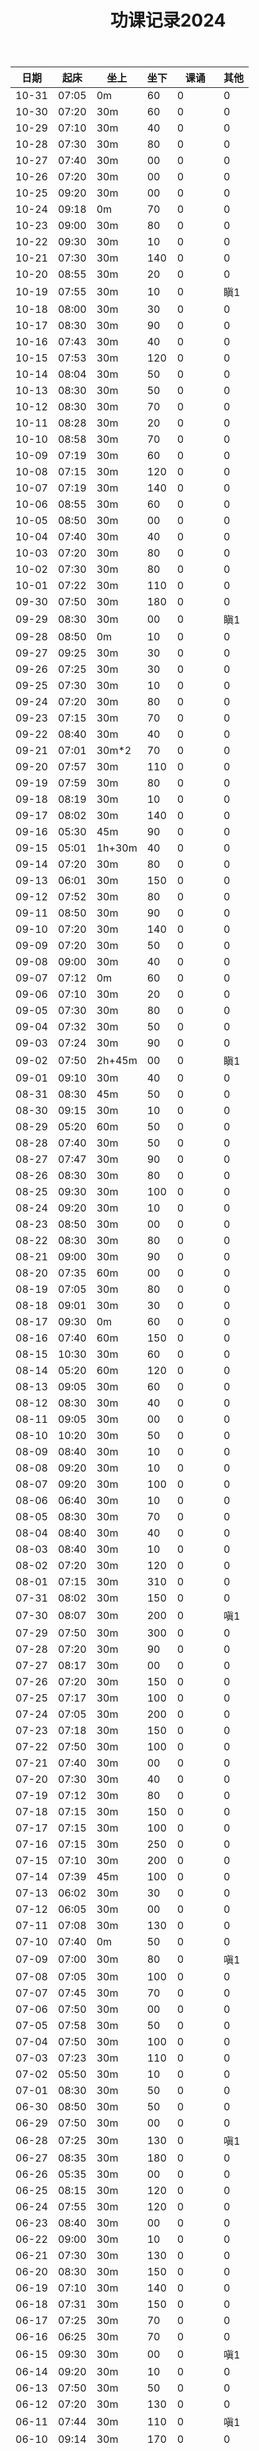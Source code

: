 #+TITLE: 功课记录2024
#+STARTUP: hidestars
#+HTML_HEAD: <link rel="stylesheet" type="text/css" href="../worg.css" />
#+OPTIONS: H:7 num:nil toc:t \n:nil ::t |:t ^:nil -:nil f:t *:t <:t
#+LANGUAGE: cn-zh

|  日期 |  起床 | 坐上   | 坐下 |    课诵 | 其他 |
|-------+-------+--------+------+---------+------|
| 10-31 | 07:05 | 0m     |   60 |       0 |    0 |
| 10-30 | 07:20 | 30m    |   60 |       0 |    0 |
| 10-29 | 07:10 | 30m    |   40 |       0 |    0 |
| 10-28 | 07:30 | 30m    |   80 |       0 |    0 |
| 10-27 | 07:40 | 30m    |   00 |       0 |    0 |
| 10-26 | 07:20 | 30m    |   00 |       0 |    0 |
| 10-25 | 09:20 | 30m    |   00 |       0 |    0 |
| 10-24 | 09:18 | 0m     |   70 |       0 |    0 |
| 10-23 | 09:00 | 30m    |   80 |       0 |    0 |
| 10-22 | 09:30 | 30m    |   10 |       0 |    0 |
| 10-21 | 07:30 | 30m    |  140 |       0 |    0 |
| 10-20 | 08:55 | 30m    |   20 |       0 |    0 |
| 10-19 | 07:55 | 30m    |   10 |       0 |  瞋1 |
| 10-18 | 08:00 | 30m    |   30 |       0 |    0 |
| 10-17 | 08:30 | 30m    |   90 |       0 |    0 |
| 10-16 | 07:43 | 30m    |   40 |       0 |    0 |
| 10-15 | 07:53 | 30m    |  120 |       0 |    0 |
| 10-14 | 08:04 | 30m    |   50 |       0 |    0 |
| 10-13 | 08:30 | 30m    |   50 |       0 |    0 |
| 10-12 | 08:30 | 30m    |   70 |       0 |    0 |
| 10-11 | 08:28 | 30m    |   20 |       0 |    0 |
| 10-10 | 08:58 | 30m    |   70 |       0 |    0 |
| 10-09 | 07:19 | 30m    |   60 |       0 |    0 |
| 10-08 | 07:15 | 30m    |  120 |       0 |    0 |
| 10-07 | 07:19 | 30m    |  140 |       0 |    0 |
| 10-06 | 08:55 | 30m    |   60 |       0 |    0 |
| 10-05 | 08:50 | 30m    |   00 |       0 |    0 |
| 10-04 | 07:40 | 30m    |   40 |       0 |    0 |
| 10-03 | 07:20 | 30m    |   80 |       0 |    0 |
| 10-02 | 07:30 | 30m    |   80 |       0 |    0 |
| 10-01 | 07:22 | 30m    |  110 |       0 |    0 |
| 09-30 | 07:50 | 30m    |  180 |       0 |    0 |
| 09-29 | 08:30 | 30m    |   00 |       0 |  瞋1 |
| 09-28 | 08:50 | 0m     |   10 |       0 |    0 |
| 09-27 | 09:25 | 30m    |   30 |       0 |    0 |
| 09-26 | 07:25 | 30m    |   30 |       0 |    0 |
| 09-25 | 07:30 | 30m    |   10 |       0 |    0 |
| 09-24 | 07:20 | 30m    |   80 |       0 |    0 |
| 09-23 | 07:15 | 30m    |   70 |       0 |    0 |
| 09-22 | 08:40 | 30m    |   40 |       0 |    0 |
| 09-21 | 07:01 | 30m*2  |   70 |       0 |    0 |
| 09-20 | 07:57 | 30m    |  110 |       0 |    0 |
| 09-19 | 07:59 | 30m    |   80 |       0 |    0 |
| 09-18 | 08:19 | 30m    |   10 |       0 |    0 |
| 09-17 | 08:02 | 30m    |  140 |       0 |    0 |
| 09-16 | 05:30 | 45m    |   90 |       0 |    0 |
| 09-15 | 05:01 | 1h+30m |   40 |       0 |    0 |
| 09-14 | 07:20 | 30m    |   80 |       0 |    0 |
| 09-13 | 06:01 | 30m    |  150 |       0 |    0 |
| 09-12 | 07:52 | 30m    |   80 |       0 |    0 |
| 09-11 | 08:50 | 30m    |   90 |       0 |    0 |
| 09-10 | 07:20 | 30m    |  140 |       0 |    0 |
| 09-09 | 07:20 | 30m    |   50 |       0 |    0 |
| 09-08 | 09:00 | 30m    |   40 |       0 |    0 |
| 09-07 | 07:12 | 0m     |   60 |       0 |    0 |
| 09-06 | 07:10 | 30m    |   20 |       0 |    0 |
| 09-05 | 07:30 | 30m    |   80 |       0 |    0 |
| 09-04 | 07:32 | 30m    |   50 |       0 |    0 |
| 09-03 | 07:24 | 30m    |   90 |       0 |    0 |
| 09-02 | 07:50 | 2h+45m |   00 |       0 |  瞋1 |
| 09-01 | 09:10 | 30m    |   40 |       0 |    0 |
| 08-31 | 08:30 | 45m    |   50 |       0 |    0 |
| 08-30 | 09:15 | 30m    |   10 |       0 |    0 |
| 08-29 | 05:20 | 60m    |   50 |       0 |    0 |
| 08-28 | 07:40 | 30m    |   50 |       0 |    0 |
| 08-27 | 07:47 | 30m    |   90 |       0 |    0 |
| 08-26 | 08:30 | 30m    |   80 |       0 |    0 |
| 08-25 | 09:30 | 30m    |  100 |       0 |    0 |
| 08-24 | 09:20 | 30m    |   10 |       0 |    0 |
| 08-23 | 08:50 | 30m    |   00 |       0 |    0 |
| 08-22 | 08:30 | 30m    |   80 |       0 |    0 |
| 08-21 | 09:00 | 30m    |   90 |       0 |    0 |
| 08-20 | 07:35 | 60m    |   00 |       0 |    0 |
| 08-19 | 07:05 | 30m    |   80 |       0 |    0 |
| 08-18 | 09:01 | 30m    |   30 |       0 |    0 |
| 08-17 | 09:30 | 0m     |   60 |       0 |    0 |
| 08-16 | 07:40 | 60m    |  150 |       0 |    0 |
| 08-15 | 10:30 | 30m    |   60 |       0 |    0 |
| 08-14 | 05:20 | 60m    |  120 |       0 |    0 |
| 08-13 | 09:05 | 30m    |   60 |       0 |    0 |
| 08-12 | 08:30 | 30m    |   40 |       0 |    0 |
| 08-11 | 09:05 | 30m    |   00 |       0 |    0 |
| 08-10 | 10:20 | 30m    |   50 |       0 |    0 |
| 08-09 | 08:40 | 30m    |   10 |       0 |    0 |
| 08-08 | 09:20 | 30m    |   10 |       0 |    0 |
| 08-07 | 09:20 | 30m    |  100 |       0 |    0 |
| 08-06 | 06:40 | 30m    |   10 |       0 |    0 |
| 08-05 | 08:30 | 30m    |   70 |       0 |    0 |
| 08-04 | 08:40 | 30m    |   40 |       0 |    0 |
| 08-03 | 08:40 | 30m    |   10 |       0 |    0 |
| 08-02 | 07:20 | 30m    |  120 |       0 |    0 |
| 08-01 | 07:15 | 30m    |  310 |       0 |    0 |
| 07-31 | 08:02 | 30m    |  150 |       0 |    0 |
| 07-30 | 08:07 | 30m    |  200 |       0 |  嗔1 |
| 07-29 | 07:50 | 30m    |  300 |       0 |    0 |
| 07-28 | 07:20 | 30m    |   90 |       0 |    0 |
| 07-27 | 08:17 | 30m    |   00 |       0 |    0 |
| 07-26 | 07:20 | 30m    |  150 |       0 |    0 |
| 07-25 | 07:17 | 30m    |  100 |       0 |    0 |
| 07-24 | 07:05 | 30m    |  200 |       0 |    0 |
| 07-23 | 07:18 | 30m    |  150 |       0 |    0 |
| 07-22 | 07:50 | 30m    |  100 |       0 |    0 |
| 07-21 | 07:40 | 30m    |   00 |       0 |    0 |
| 07-20 | 07:30 | 30m    |   40 |       0 |    0 |
| 07-19 | 07:12 | 30m    |   80 |       0 |    0 |
| 07-18 | 07:15 | 30m    |  150 |       0 |    0 |
| 07-17 | 07:15 | 30m    |  100 |       0 |    0 |
| 07-16 | 07:15 | 30m    |  250 |       0 |    0 |
| 07-15 | 07:10 | 30m    |  200 |       0 |    0 |
| 07-14 | 07:39 | 45m    |  100 |       0 |    0 |
| 07-13 | 06:02 | 30m    |   30 |       0 |    0 |
| 07-12 | 06:05 | 30m    |   00 |       0 |    0 |
| 07-11 | 07:08 | 30m    |  130 |       0 |    0 |
| 07-10 | 07:40 | 0m     |   50 |       0 |    0 |
| 07-09 | 07:00 | 30m    |   80 |       0 |  嗔1 |
| 07-08 | 07:05 | 30m    |  100 |       0 |    0 |
| 07-07 | 07:45 | 30m    |   70 |       0 |    0 |
| 07-06 | 07:50 | 30m    |   00 |       0 |    0 |
| 07-05 | 07:58 | 30m    |   50 |       0 |    0 |
| 07-04 | 07:50 | 30m    |  100 |       0 |    0 |
| 07-03 | 07:23 | 30m    |  110 |       0 |    0 |
| 07-02 | 05:50 | 30m    |   10 |       0 |    0 |
| 07-01 | 08:30 | 30m    |   50 |       0 |    0 |
| 06-30 | 08:50 | 30m    |   50 |       0 |    0 |
| 06-29 | 07:50 | 30m    |   00 |       0 |    0 |
| 06-28 | 07:25 | 30m    |  130 |       0 |  嗔1 |
| 06-27 | 08:35 | 30m    |  180 |       0 |    0 |
| 06-26 | 05:35 | 30m    |   00 |       0 |    0 |
| 06-25 | 08:15 | 30m    |  120 |       0 |    0 |
| 06-24 | 07:55 | 30m    |  120 |       0 |    0 |
| 06-23 | 08:40 | 30m    |   00 |       0 |    0 |
| 06-22 | 09:00 | 30m    |   10 |       0 |    0 |
| 06-21 | 07:30 | 30m    |  130 |       0 |    0 |
| 06-20 | 08:30 | 30m    |  150 |       0 |    0 |
| 06-19 | 07:10 | 30m    |  140 |       0 |    0 |
| 06-18 | 07:31 | 30m    |  150 |       0 |    0 |
| 06-17 | 07:25 | 30m    |   70 |       0 |    0 |
| 06-16 | 06:25 | 30m    |   70 |       0 |    0 |
| 06-15 | 09:30 | 30m    |   00 |       0 |  嗔1 |
| 06-14 | 09:20 | 30m    |   10 |       0 |    0 |
| 06-13 | 07:50 | 30m    |   50 |       0 |    0 |
| 06-12 | 07:20 | 30m    |  130 |       0 |    0 |
| 06-11 | 07:44 | 30m    |  110 |       0 |  嗔1 |
| 06-10 | 09:14 | 30m    |  170 |       0 |    0 |
| 06-09 | 09:20 | 30m    |   70 |       0 |    0 |
| 06-08 | 07:01 | 30m    |   60 |       0 |    0 |
| 06-07 | 07:14 | 30m    |   50 |       0 |    0 |
| 06-06 | 07:51 | 30m    |   80 |       0 |    0 |
| 06-05 | 07:41 | 30m    |   70 |       0 |    0 |
| 06-04 | 07:46 | 30m    |  100 |       0 |    0 |
| 06-03 | 07:40 | 30m    |   90 |       0 |    0 |
| 06-02 | 09:25 | 30m    |   10 |       0 |    0 |
| 06-01 | 09:30 | 30m    |   20 |       0 |    0 |
| 05-31 | 07:36 | 30m    |   10 |       0 |    0 |
| 05-30 | 07:25 | 30m    |  130 |       0 |    0 |
| 05-29 | 07:35 | 30m    |   80 |       0 |    0 |
| 05-28 | 07:20 | 30m    |  140 |       0 |    0 |
| 05-27 | 10:25 | 30m    |   60 |       0 |    0 |
| 05-26 | 10:05 | 30m    |   00 |       0 |    0 |
| 05-25 | 08:00 | 30m    |   30 |       0 |    0 |
| 05-24 | 08:25 | 30m    |   10 |       0 |    0 |
| 05-23 | 08:01 | 30m    |  120 |       0 |    0 |
| 05-22 | 07:45 | 30m    |   60 |       0 |    0 |
| 05-21 | 07:50 | 30m    |   70 |       0 |    0 |
| 05-20 | 08:00 | 30m    |   10 |       0 |    0 |
| 05-19 | 08:40 | 30m    |   00 |       0 |    0 |
| 05-18 | 10:20 | 30m    |  150 |       0 |    0 |
| 05-17 | 08:30 | 30m    |   50 |       0 |    0 |
| 05-16 | 07:51 | 30m    |   50 |       0 |    0 |
| 05-15 | 07:47 | 30m    |  150 |       0 |    0 |
| 05-14 | 07:40 | 30m    |  130 |       0 |    0 |
| 05-13 | 07:49 | 30m    |  120 |       0 |    0 |
| 05-12 | 09:40 | 30m    |  130 |       0 |    0 |
| 05-11 | 09:20 | 30m    |   90 |       0 |    0 |
| 05-10 | 07:52 | 30m    |   00 |       0 |    0 |
| 05-09 | 08:00 | 40m    |   70 |       0 |    0 |
| 05-08 | 08:10 | 40m    |   70 |       0 |  嗔1 |
| 05-07 | 07:26 | 30m    |   90 |       0 |    0 |
| 05-06 | 08:20 | 30m    |  120 |       0 |    0 |
| 05-05 | 09:40 | 30m    |   10 |       0 |    0 |
| 05-04 | 08:36 | 30m    |   00 |       0 |    0 |
| 05-03 | 08:00 | 30m    |   70 |       0 |    0 |
| 05-02 | 07:30 | 30m    |   00 |       0 |    0 |
| 05-01 | 08:10 | 30m    |  120 |       0 |    0 |
| 04-30 | 06:40 | 30m    |  150 |       0 |    0 |
| 04-29 | 07:20 | 30m    |  120 |       0 |    0 |
| 04-28 | 09:30 | 30m    |   10 |       0 |    0 |
| 04-27 | 09:16 | 30m    |   20 |       0 |    0 |
| 04-26 | 08:53 | 30m    |   40 |       0 |    0 |
| 04-25 | 07:50 | 30m    |   90 |       0 |    0 |
| 04-24 | 07:50 | 30m    |  100 |       0 |    0 |
| 04-23 | 07:25 | 30m    |  130 |       0 |    0 |
| 04-22 | 07:57 | 30m    |  170 |       0 |    0 |
| 04-21 | 09:10 | 30m    |   10 |       0 |    0 |
| 04-20 | 08:05 | 30m    |   30 |       0 |    0 |
| 04-19 | 08:32 | 30m    |  120 |       0 |    0 |
| 04-18 | 08:30 | 30m    |   70 |       0 |    0 |
| 04-17 | 08:26 | 30m    |   80 |       0 |    0 |
| 04-16 | 08:08 | 30m    |  150 |       0 |    0 |
| 04-15 | 07:45 | 30m    |  960 |       0 |    0 |
| 04-14 | 09:07 | 30m    |  140 |       0 |    0 |
| 04-13 | 05:40 | 30m    |  430 |       0 |    0 |
| 04-12 | 08:10 | 30m    |   10 |       0 |    0 |
| 04-11 | 08:15 | 30m    |   80 |       0 |    0 |
| 04-10 | 08:20 | 30m    |  110 |       0 |    0 |
| 04-09 | 07:49 | 30m    |  110 |       0 |    0 |
| 04-08 | 07:25 | 60m    |  110 |       0 |    0 |
| 04-07 | 08:30 | 30m    |  130 |       0 |    0 |
| 04-06 | 09:30 | 30m*3  |  100 | 金刚经1 |    0 |
| 04-05 | 07:50 | 30m    |  140 |       0 |    0 |
| 04-04 | 08:30 | 30m    |  140 |       0 |    0 |
| 04-03 | 08:02 | 30m    |  190 |       0 |    0 |
| 04-02 | 07:41 | 30m    |  170 |       0 |    0 |
| 04-01 | 07:42 | 30m    |   10 |       0 |    0 |
| 03-31 | 06:50 | 30m    |   10 |       0 |    0 |
| 03-30 | 08:40 | 30m    |  110 |       0 |    0 |
| 03-29 | 07:50 | 30m    |   10 |       0 |    0 |
| 03-28 | 08:58 | 30m    |  120 |       0 |    0 |
| 03-27 | 07:53 | 30m    |  150 |       0 |    0 |
| 03-26 | 07:30 | 30m    |  200 |       0 |    0 |
| 03-25 | 07:48 | 30m    |  240 |       0 |    0 |
| 03-24 | 09:20 | 30m    |  200 |       0 |    0 |
| 03-23 | 08:30 | 30m    |   10 |       0 |    0 |
| 03-22 | 07:07 | 30m    |   10 |       0 |    0 |
| 03-21 | 07:43 | 30m    |   80 |       0 |    0 |
| 03-20 | 07:20 | 30m    |   60 |       0 |    0 |
| 03-19 | 07:20 | 30m    |   90 |       0 |    0 |
| 03-18 | 07:32 | 30m    |  180 |       0 |    0 |
| 03-17 | 10:15 | 30m    |  140 |       0 |    0 |
| 03-16 | 08:30 | 30m    |   10 |       0 |    0 |
| 03-15 | 07:32 | 30m    |   30 |       0 |    0 |
| 03-14 | 08:22 | 30m    |  150 |       0 |    0 |
| 03-13 | 08:22 | 30m    |   90 |       0 |    0 |
| 03-12 | 07:30 | 30m    |   20 |       0 |    0 |
| 03-11 | 07:15 | 30m    |   90 |       0 |    0 |
| 03-10 | 10:05 | 30m    |   70 |       0 |    0 |
| 03-09 | 08:40 | 30m    |   50 |       0 |    0 |
| 03-08 | 07:14 | 30m    |   20 |       0 |    0 |
| 03-07 | 07:50 | 0m     |  120 |       0 |    0 |
| 03-06 | 07:42 | 30m    |   30 |       0 |    0 |
| 03-05 | 07:09 | 30m    |  100 |       0 |    0 |
| 03-04 | 07:15 | 30m    |  120 |       0 |    0 |
| 03-03 | 10:15 | 0m     |   90 |       0 |    0 |
| 03-02 | 08:40 | 30m    |   60 |       0 |    0 |
| 03-01 | 07:10 | 30m    |   10 |       0 |    0 |
| 02-29 | 07:45 | 30m    |   90 |       0 |    0 |
| 02-28 | 08:10 | 30m    |   50 |       0 |    0 |
| 02-27 | 07:05 | 30m    |   90 |       0 |    0 |
| 02-26 | 07:10 | 30m    |  100 |       0 |    0 |
| 02-25 | 09:35 | 30m    |   00 |       0 |    0 |
| 02-24 | 08:26 | 30m    |   00 |       0 |    0 |
| 02-23 | 09:22 | 30m    |   50 |       0 |    0 |
| 02-22 | 09:06 | 30m    |  140 |       0 |    0 |
| 02-21 | 09:05 | 30m    |  130 |       0 |    0 |
| 02-20 | 09:01 | 30m    |  150 |       0 |    0 |
| 02-19 | 05:50 | 30m    |   80 |       0 |    0 |
| 02-18 | 08:58 | 30m    |   50 |       0 |    0 |
| 02-17 | 09:01 | 30m    |   10 |       0 |    0 |
| 02-16 | 07:23 | 30m    |   00 |       0 |    0 |
| 02-15 | 07:10 | 30m    |   60 |       0 |    0 |
| 02-14 | 07:13 | 30m    |  120 |       0 |    0 |
| 02-13 | 07:12 | 30m    |   90 |       0 |    0 |
| 02-12 | 07:07 | 30m    |   40 |       0 |    0 |
| 02-11 | 10:20 | 30m    |   10 |       0 |    0 |
| 02-10 | 11:54 | 30m    |   90 |       0 |    0 |
| 02-09 | 07:00 | 30m    |   10 |       0 |    0 |
| 02-08 | 07:05 | 30m    |   40 |       0 |    0 |
| 02-07 | 07:14 | 30m    |  100 |       0 |    0 |
| 02-06 | 07:02 | 30m    |   70 |       0 |    0 |
| 02-05 | 07:05 | 30m    |  100 |       0 |    0 |
| 02-04 | 09:20 | 30m    |  130 |       0 |    0 |
| 02-03 | 09:50 | 30m    |   05 |       0 |    0 |
| 02-02 | 06:55 | 30m    |  110 |       0 |    0 |
| 02-01 | 07:02 | 30m    |   80 |       0 |    0 |
| 01-31 | 07:10 | 30m    |   90 |       0 |    0 |
| 01-30 | 07:05 | 30m    |  130 |       0 |    0 |
| 01-29 | 07:00 | 30m    |  120 |       0 |    0 |
| 01-28 | 09:18 | 30m    |   10 |       0 |    0 |
| 01-27 | 10:02 | 0m     |   00 |       0 |    0 |
| 01-26 | 07:05 | 30m    |   30 |       0 |    0 |
| 01-25 | 07:04 | 30m    |   90 |       0 |    0 |
| 01-24 | 07:00 | 30m    |   90 |       0 |    0 |
| 01-23 | 07:12 | 0m     |   80 |       0 |    0 |
| 01-22 | 07:00 | 30m    |   40 |       0 |    0 |
| 01-21 | 10:06 | 30m    |   00 |       0 |    0 |
| 01-20 | 09:20 | 30m    |   40 |       0 |    0 |
| 01-19 | 07:15 | 30m    |  130 |       0 |    0 |
| 01-18 | 06:47 | 30m    |  150 |       0 |    0 |
| 01-17 | 06:45 | 30m    |   00 |       0 |    0 |
| 01-16 | 07:02 | 30m    |   90 |       0 |    0 |
| 01-15 | 10:10 | 30m    |   40 |       0 |    0 |
| 01-14 | 10:02 | 30m    |   70 |       0 |    0 |
| 01-13 | 09:30 | 30m    |   10 |       0 |    0 |
| 01-12 | 07:02 | 30m    |   00 |       0 |    0 |
| 01-11 | 07:05 | 30m    |   80 |       0 |    0 |
| 01-10 | 07:03 | 30m    |   60 |       0 |    0 |
| 01-09 | 07:05 | 30m    |   80 |       0 |    0 |
| 01-08 | 06:59 | 30m    |   10 |       0 |    0 |
| 01-07 | 06:59 | 30m    |   30 |       0 |    0 |
| 01-06 | 11:11 | 30m    |   30 |       0 |    0 |
| 01-05 | 10:10 | 30m    |   10 |       0 |    0 |
| 01-04 | 07:00 | 30m    |   10 |       0 |    0 |
| 01-03 | 06:58 | 30m    |   90 |       0 |    0 |
| 01-02 | 07:03 | 30m    |   70 |       0 |    0 |
| 01-01 | 11:03 | 30m    |   40 |       0 |    0 |
